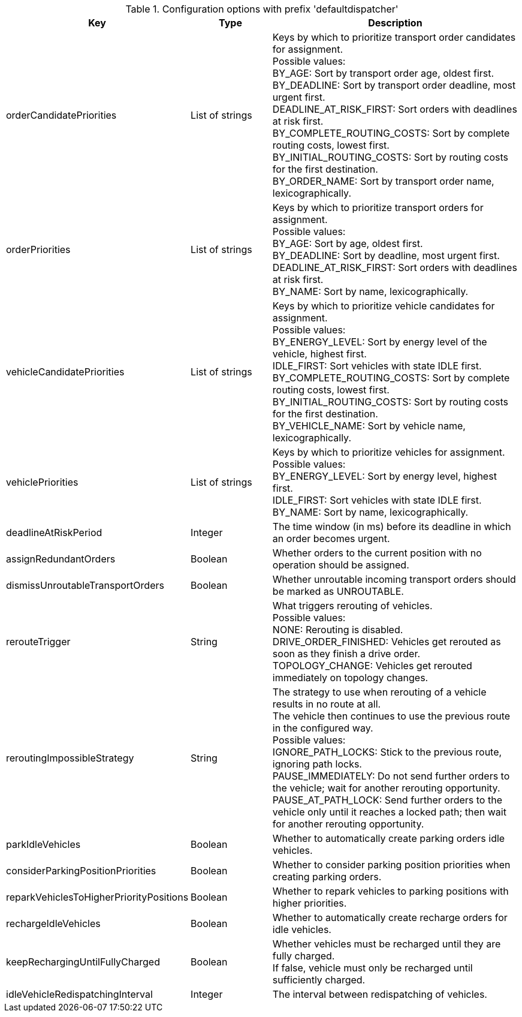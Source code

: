 .Configuration options with prefix 'defaultdispatcher'
[cols="2,1,3", options="header"]
|===
|Key
|Type
|Description

|orderCandidatePriorities
|List of strings
|Keys by which to prioritize transport order candidates for assignment. +
Possible values: +
BY_AGE: Sort by transport order age, oldest first. +
BY_DEADLINE: Sort by transport order deadline, most urgent first. +
DEADLINE_AT_RISK_FIRST: Sort orders with deadlines at risk first. +
BY_COMPLETE_ROUTING_COSTS: Sort by complete routing costs, lowest first. +
BY_INITIAL_ROUTING_COSTS: Sort by routing costs for the first destination. +
BY_ORDER_NAME: Sort by transport order name, lexicographically.

|orderPriorities
|List of strings
|Keys by which to prioritize transport orders for assignment. +
Possible values: +
BY_AGE: Sort by age, oldest first. +
BY_DEADLINE: Sort by deadline, most urgent first. +
DEADLINE_AT_RISK_FIRST: Sort orders with deadlines at risk first. +
BY_NAME: Sort by name, lexicographically.

|vehicleCandidatePriorities
|List of strings
|Keys by which to prioritize vehicle candidates for assignment. +
Possible values: +
BY_ENERGY_LEVEL: Sort by energy level of the vehicle, highest first. +
IDLE_FIRST: Sort vehicles with state IDLE first. +
BY_COMPLETE_ROUTING_COSTS: Sort by complete routing costs, lowest first. +
BY_INITIAL_ROUTING_COSTS: Sort by routing costs for the first destination. +
BY_VEHICLE_NAME: Sort by vehicle name, lexicographically.

|vehiclePriorities
|List of strings
|Keys by which to prioritize vehicles for assignment. +
Possible values: +
BY_ENERGY_LEVEL: Sort by energy level, highest first. +
IDLE_FIRST: Sort vehicles with state IDLE first. +
BY_NAME: Sort by name, lexicographically.

|deadlineAtRiskPeriod
|Integer
|The time window (in ms) before its deadline in which an order becomes urgent.

|assignRedundantOrders
|Boolean
|Whether orders to the current position with no operation should be assigned.

|dismissUnroutableTransportOrders
|Boolean
|Whether unroutable incoming transport orders should be marked as UNROUTABLE.

|rerouteTrigger
|String
|What triggers rerouting of vehicles. +
Possible values: +
NONE: Rerouting is disabled. +
DRIVE_ORDER_FINISHED: Vehicles get rerouted as soon as they finish a drive order. +
TOPOLOGY_CHANGE: Vehicles get rerouted immediately on topology changes.

|reroutingImpossibleStrategy
|String
|The strategy to use when rerouting of a vehicle results in no route at all. +
The vehicle then continues to use the previous route in the configured way. +
Possible values: +
IGNORE_PATH_LOCKS: Stick to the previous route, ignoring path locks. +
PAUSE_IMMEDIATELY: Do not send further orders to the vehicle; wait for another rerouting opportunity. +
PAUSE_AT_PATH_LOCK: Send further orders to the vehicle only until it reaches a locked path; then wait for another rerouting opportunity.

|parkIdleVehicles
|Boolean
|Whether to automatically create parking orders idle vehicles.

|considerParkingPositionPriorities
|Boolean
|Whether to consider parking position priorities when creating parking orders.

|reparkVehiclesToHigherPriorityPositions
|Boolean
|Whether to repark vehicles to parking positions with higher priorities.

|rechargeIdleVehicles
|Boolean
|Whether to automatically create recharge orders for idle vehicles.

|keepRechargingUntilFullyCharged
|Boolean
|Whether vehicles must be recharged until they are fully charged. +
If false, vehicle must only be recharged until sufficiently charged.

|idleVehicleRedispatchingInterval
|Integer
|The interval between redispatching of vehicles.

|===

